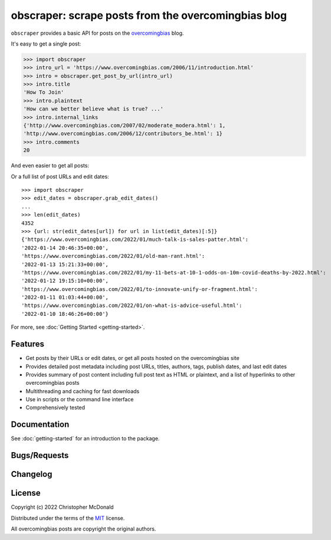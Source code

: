 obscraper: scrape posts from the overcomingbias blog
====================================================

``obscraper`` provides a basic API for posts on the `overcomingbias <https://www.overcomingbias.com/>`_ blog.

It's easy to get a single post:

.. code-block:: python

    >>> import obscraper
    >>> intro_url = 'https://www.overcomingbias.com/2006/11/introduction.html'
    >>> intro = obscraper.get_post_by_url(intro_url)
    >>> intro.title
    'How To Join'
    >>> intro.plaintext
    'How can we better believe what is true? ...'
    >>> intro.internal_links
    {'http://www.overcomingbias.com/2007/02/moderate_modera.html': 1, 
    'http://www.overcomingbias.com/2006/12/contributors_be.html': 1}
    >>> intro.comments
    20

And even easier to get all posts:

.. code-block:: python

Or a full list of post URLs and edit dates::

    >>> import obscraper
    >>> edit_dates = obscraper.grab_edit_dates()
    ...
    >>> len(edit_dates)
    4352
    >>> {url: str(edit_dates[url]) for url in list(edit_dates)[:5]}
    {'https://www.overcomingbias.com/2022/01/much-talk-is-sales-patter.html': 
    '2022-01-14 20:46:35+00:00', 
    'https://www.overcomingbias.com/2022/01/old-man-rant.html': 
    '2022-01-13 15:21:33+00:00', 
    'https://www.overcomingbias.com/2022/01/my-11-bets-at-10-1-odds-on-10m-covid-deaths-by-2022.html': 
    '2022-01-12 19:15:10+00:00', 
    'https://www.overcomingbias.com/2022/01/to-innovate-unify-or-fragment.html': 
    '2022-01-11 01:03:44+00:00', 
    'https://www.overcomingbias.com/2022/01/on-what-is-advice-useful.html': 
    '2022-01-10 18:46:26+00:00'}

For more, see :doc:`Getting Started <getting-started>`.

Features
********

- Get posts by their URLs or edit dates, or get all posts hosted on the
  overcomingbias site

- Provides detailed post metadata including post URLs, titles, authors, tags,
  publish dates, and last edit dates

- Provides summary of post content including full post text as HTML or
  plaintext, and a list of hyperlinks to other overcomingbias posts

- Multithreading and caching for fast downloads

- Use in scripts or the command line interface

- Comprehensively tested

.. TODO python versions support

Documentation
*************

.. TODO

See :doc:`getting-started` for an introduction to the package. 

.. Documentation is available at <LINK>, and includes
.. (bullet points for each doc type)

Bugs/Requests
*************

.. TODO Please use the GitHub <issue tracker> to submit bugs or request features.

Changelog
*********

.. TODO See the changelog for a list of fixes and enhancements of each version.

License
*******

Copyright (c) 2022 Christopher McDonald

Distributed under the terms of the `MIT <https://github.com/chris-mcdo/obscraper/blob/main/LICENSE>`_ license.

All overcomingbias posts are copyright the original authors.